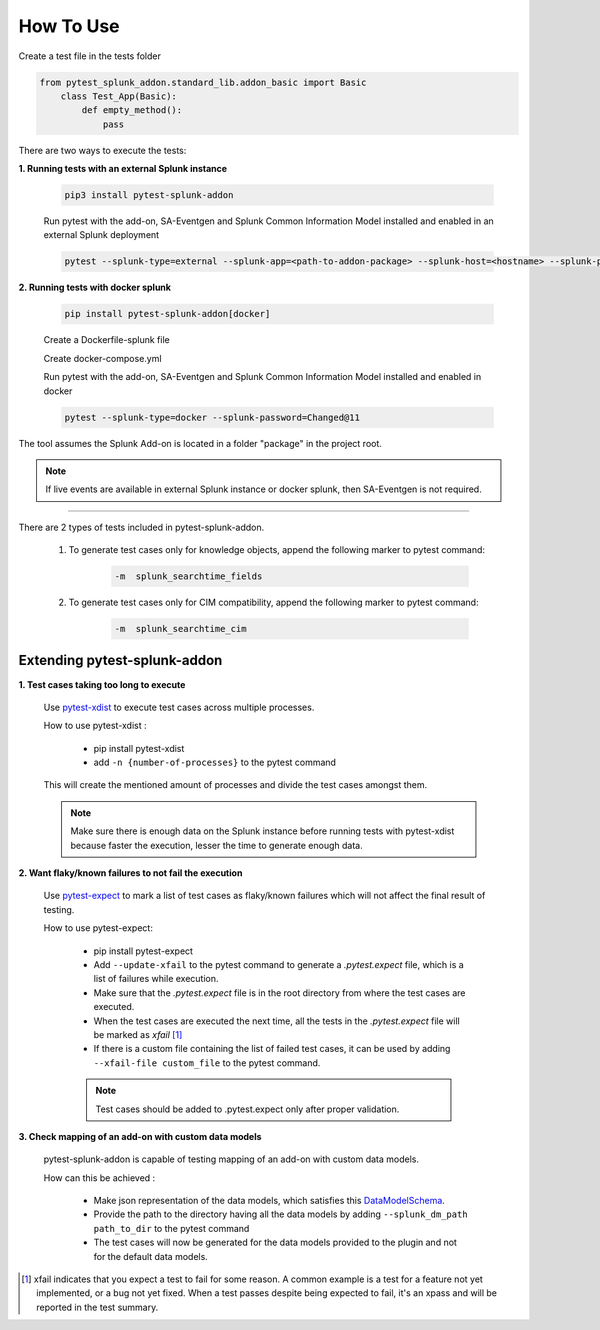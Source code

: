 
How To Use
----------

Create a test file in the tests folder

.. code:: python3

    from pytest_splunk_addon.standard_lib.addon_basic import Basic
        class Test_App(Basic):
            def empty_method():
                pass

There are two ways to execute the tests:

**1. Running tests with an external Splunk instance**

    .. code:: python3

        pip3 install pytest-splunk-addon

    Run pytest with the add-on, SA-Eventgen and Splunk Common Information Model installed and enabled in an external Splunk deployment

    .. code:: bash

        pytest --splunk-type=external --splunk-app=<path-to-addon-package> --splunk-host=<hostname> --splunk-port=<splunk-management-port> --splunk-user=<username> --splunk-password=<password>


**2. Running tests with docker splunk**

    .. code:: bash

        pip install pytest-splunk-addon[docker]

    Create a Dockerfile-splunk file 

    .. literalinclude:: ../Dockerfile.splunk

    Create docker-compose.yml

    .. literalinclude:: ../docker-compose.yml

    Run pytest with the add-on, SA-Eventgen and Splunk Common Information Model installed and enabled in docker

    .. code:: bash

        pytest --splunk-type=docker --splunk-password=Changed@11

The tool assumes the Splunk Add-on is located in a folder "package" in the project root.

.. note::
   If live events are available in external Splunk instance or docker splunk, then SA-Eventgen is not required.

----------------------

There are 2 types of tests included in pytest-splunk-addon.

    1. To generate test cases only for knowledge objects, append the following marker to pytest command:

        .. code-block:: console

            -m  splunk_searchtime_fields

    2. To generate test cases only for CIM compatibility, append the following marker to pytest command:

        .. code-block:: console

            -m  splunk_searchtime_cim


Extending pytest-splunk-addon
~~~~~~~~~~~~~~~~~~~~~~~~~~~~~~

**1. Test cases taking too long to execute**

    Use `pytest-xdist <https://pypi.org/project/pytest-xdist/>`_ to execute test cases across multiple processes.

    How to use pytest-xdist :

        - pip install pytest-xdist
        - add ``-n {number-of-processes}`` to the pytest command

    This will create the mentioned amount of processes and divide the test cases amongst them.

    .. Note ::
        Make sure there is enough data on the Splunk instance before running tests with pytest-xdist because faster the execution, lesser the time to generate enough data.

**2. Want flaky/known failures to not fail the execution**

    Use `pytest-expect <https://pypi.org/project/pytest-expect/>`_ to mark a list of test cases as flaky/known failures which will not affect the final result of testing.

    How to use pytest-expect:

        - pip install pytest-expect
        - Add ``--update-xfail`` to the pytest command to generate a `.pytest.expect` file, which is a list of failures while execution.
        - Make sure that the `.pytest.expect` file is in the root directory from where the test cases are executed.
        - When the test cases are executed the next time, all the tests in the `.pytest.expect` file will be marked as `xfail` [#]_
        - If there is a custom file containing the list of failed test cases, it can be used by adding ``--xfail-file custom_file`` to the pytest command.
        
        .. Note ::
            Test cases should be added to .pytest.expect only after proper validation.

**3. Check mapping of an add-on with custom data models**

    pytest-splunk-addon is capable of testing mapping of an add-on with custom data models.

    How can this be achieved :

        - Make json representation of the data models, which satisfies this `DataModelSchema <https://github.com/splunk/pytest-splunk-addon/blob/master/pytest_splunk_addon/standard_lib/cim_tests/DatamodelSchema.json>`_.
        - Provide the path to the directory having all the data models by adding ``--splunk_dm_path path_to_dir`` to the pytest command
        - The test cases will now be generated for the data models provided to the plugin and not for the default data models.

.. raw:: html

   <hr width=100%>
   
.. [#] xfail indicates that you expect a test to fail for some reason. A common example is a test for a feature not yet implemented, or a bug not yet fixed. When a test passes despite being expected to fail, it's an xpass and will be reported in the test summary.